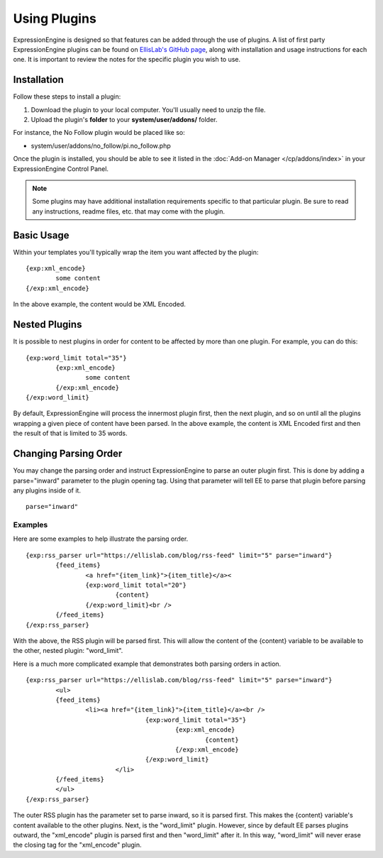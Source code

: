 Using Plugins
=============

ExpressionEngine is designed so that features can be added through the
use of plugins. A list of first party ExpressionEngine plugins can be
found on `EllisLab's GitHub page <https://github.com/EllisLab/>`_, along
with installation and usage instructions for each one. It is important
to review the notes for the specific plugin you wish to use.

Installation
------------

Follow these steps to install a plugin:

#. Download the plugin to your local computer. You'll usually need to
   unzip the file.
#. Upload the plugin's **folder** to your
   **system/user/addons/** folder.

For instance, the No Follow plugin would be placed like so:

-  system/user/addons/no_follow/pi.no_follow.php

Once the plugin is installed, you should be able to see it listed in the
:doc:`Add-on Manager </cp/addons/index>` in your
ExpressionEngine Control Panel.

.. note:: Some plugins may have additional installation requirements
   specific to that particular plugin. Be sure to read any instructions,
   readme files, etc. that may come with the plugin.

Basic Usage
-----------

Within your templates you'll typically wrap the item you want affected
by the plugin::

	{exp:xml_encode}
		some content
	{/exp:xml_encode}

In the above example, the content would be XML Encoded.

.. _templates_nested_plugins:

Nested Plugins
--------------

It is possible to nest plugins in order for content to be affected by
more than one plugin. For example, you can do this::

	{exp:word_limit total="35"}
		{exp:xml_encode}
			some content
		{/exp:xml_encode}
	{/exp:word_limit}

By default, ExpressionEngine will process the innermost plugin first,
then the next plugin, and so on until all the plugins wrapping a given
piece of content have been parsed. In the above example, the content is
XML Encoded first and then the result of that is limited to 35 words.

Changing Parsing Order
----------------------

You may change the parsing order and instruct ExpressionEngine to parse
an outer plugin first. This is done by adding a parse="inward" parameter
to the plugin opening tag. Using that parameter will tell EE to parse
that plugin before parsing any plugins inside of it. ::

	parse="inward"

Examples
~~~~~~~~

Here are some examples to help illustrate the parsing order. ::

	{exp:rss_parser url="https://ellislab.com/blog/rss-feed" limit="5" parse="inward"}
		{feed_items}
			<a href="{item_link}">{item_title}</a><
			{exp:word_limit total="20"}
				{content}
			{/exp:word_limit}<br />
		{/feed_items}
	{/exp:rss_parser}

With the above, the RSS plugin will be parsed first. This will
allow the content of the {content} variable to be available to the
other, nested plugin: "word_limit".

Here is a much more complicated example that demonstrates both parsing
orders in action. ::

	{exp:rss_parser url="https://ellislab.com/blog/rss-feed" limit="5" parse="inward"}
		<ul>
		{feed_items}
			<li><a href="{item_link}">{item_title}</a><br />
					{exp:word_limit total="35"}
						{exp:xml_encode}
							{content}
						{/exp:xml_encode}
					{/exp:word_limit}
				</li>
		{/feed_items}
		</ul>
	{/exp:rss_parser}	

The outer RSS plugin has the parameter set to parse inward, so it
is parsed first. This makes the {content} variable's content available
to the other plugins. Next, is the "word_limit" plugin. However, since
by default EE parses plugins outward, the "xml_encode" plugin is parsed
first and then "word_limit" after it. In this way, "word_limit" will
never erase the closing tag for the "xml_encode" plugin.
